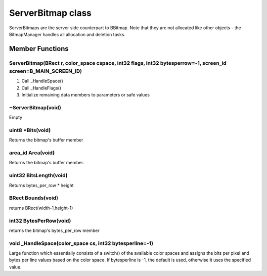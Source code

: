 ServerBitmap class
##################

ServerBitmaps are the server side counterpart to BBitmap. Note that they
are not allocated like other objects - the BitmapManager handles all
allocation and deletion tasks.

Member Functions
================

ServerBitmap(BRect r, color_space cspace, int32 flags, int32 bytesperrow=-1, screen_id screen=B_MAIN_SCREEN_ID)
---------------------------------------------------------------------------------------------------------------

1. Call \_HandleSpace()
2. Call \_HandleFlags()
3. Initialize remaining data members to parameters or safe values

~ServerBitmap(void)
-------------------

Empty

uint8 \*Bits(void)
------------------

Returns the bitmap's buffer member

area_id Area(void)
------------------

Returns the bitmap's buffer member.

uint32 BitsLength(void)
-----------------------

Returns bytes_per_row \* height

BRect Bounds(void)
------------------

returns BRect(width-1,height-1)

int32 BytesPerRow(void)
-----------------------

returns the bitmap's bytes_per_row member

void _HandleSpace(color_space cs, int32 bytesperline=-1)
---------------------------------------------------------

Large function which essentially consists of a switch() of the available
color spaces and assigns the bits per pixel and bytes per line values
based on the color space. If bytesperline is -1, the default is used,
otherwise it uses the specified value.

